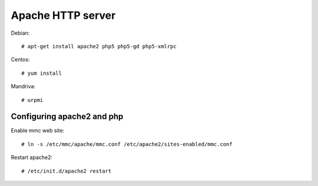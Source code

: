 Apache HTTP server
==================

Debian::

   # apt-get install apache2 php5 php5-gd php5-xmlrpc


Centos::

    # yum install

Mandriva::

    # urpmi

Configuring apache2 and php
---------------------------

Enable mmc web site::

    # ln -s /etc/mmc/apache/mmc.conf /etc/apache2/sites-enabled/mmc.conf

Restart apache2::

    # /etc/init.d/apache2 restart
